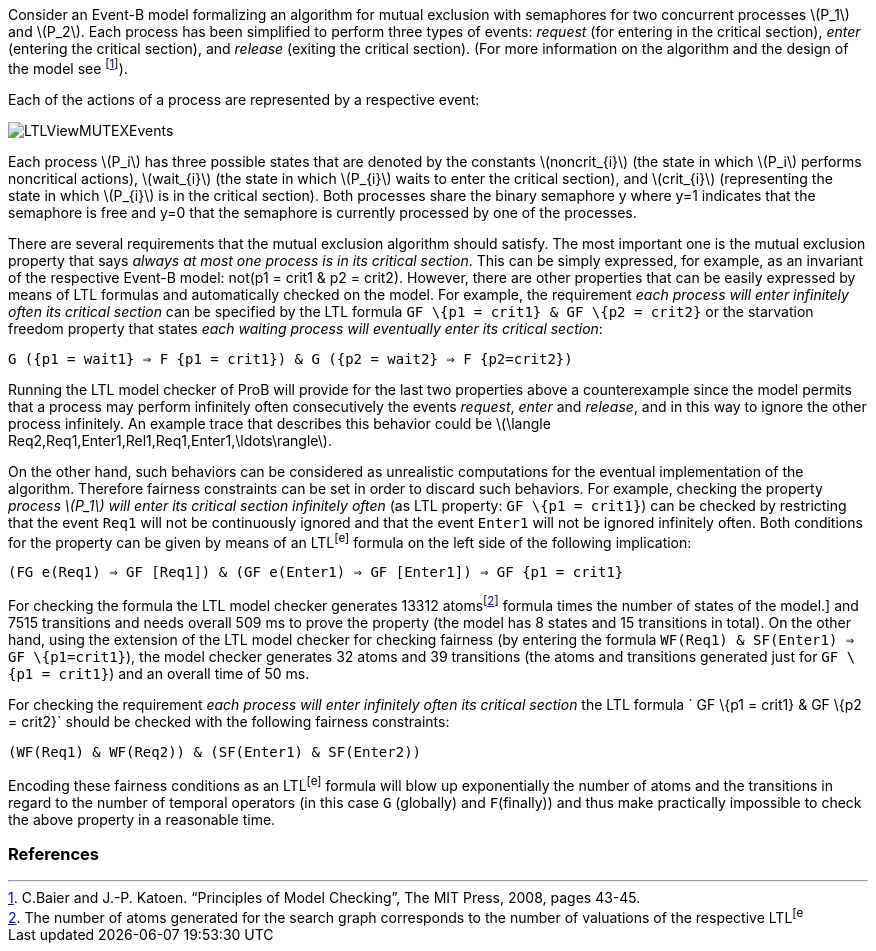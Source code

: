 ifndef::imagesdir[:imagesdir: ../../asciidoc/images/]
Consider an Event-B model formalizing an algorithm for mutual exclusion
with semaphores for two concurrent processes latexmath:[$P_1$] and
latexmath:[$P_2$]. Each process has been simplified to perform three
types of events: _request_ (for entering in the critical section),
_enter_ (entering the critical section), and _release_ (exiting the
critical section). (For more information on the algorithm and the design
of the model see footnote:[C.Baier and J.-P. Katoen. “Principles of
Model Checking”, The MIT Press, 2008, pages 43-45.]).

Each of the actions of a process are represented by a respective event:


image::LTLViewMUTEXEvents.png[]

Each process latexmath:[$P_i$] has three possible states that are
denoted by the constants latexmath:[$noncrit_{i}$] (the state in which
latexmath:[$P_i$] performs noncritical actions), latexmath:[$wait_{i}$]
(the state in which latexmath:[$P_{i}$] waits to enter the critical
section), and latexmath:[$crit_{i}$] (representing the state in which
latexmath:[$P_{i}$] is in the critical section). Both processes share
the binary semaphore y where y=1 indicates that the semaphore is free
and y=0 that the semaphore is currently processed by one of the
processes.

There are several requirements that the mutual exclusion algorithm
should satisfy. The most important one is the mutual exclusion property
that says _always at most one process is in its critical section_. This
can be simply expressed, for example, as an invariant of the respective
Event-B model: not(p1 = crit1 & p2 = crit2). However, there are other
properties that can be easily expressed by means of LTL formulas and
automatically checked on the model. For example, the requirement _each
process will enter infinitely often its critical section_ can be
specified by the LTL formula `GF \{p1 = crit1} & GF \{p2 = crit2}` or
the starvation freedom property that states _each waiting process will
eventually enter its critical section_:

`G ({p1 = wait1} => F {p1 = crit1}) & G ({p2 = wait2} => F {p2=crit2})`

Running the LTL model checker of ProB will provide for the last two
properties above a counterexample since the model permits that a process
may perform infinitely often consecutively the events _request_, _enter_
and _release_, and in this way to ignore the other process infinitely.
An example trace that describes this behavior could be
latexmath:[$\langle Req2,Req1,Enter1,Rel1,Req1,Enter1,\ldots\rangle$].

On the other hand, such behaviors can be considered as unrealistic
computations for the eventual implementation of the algorithm. Therefore
fairness constraints can be set in order to discard such behaviors. For
example, checking the property _process latexmath:[$P_1$] will enter its
critical section infinitely often_ (as LTL property: `GF \{p1 = crit1}`)
can be checked by restricting that the event `Req1` will not be
continuously ignored and that the event `Enter1` will not be ignored
infinitely often. Both conditions for the property can be given by means
of an LTL^[e]^ formula on the left side of the following implication:

`(FG e(Req1) => GF [Req1]) & (GF e(Enter1) => GF [Enter1]) => GF {p1 = crit1}`

For checking the formula the LTL model checker generates 13312
atomsfootnote:[The number of atoms generated for the search graph
corresponds to the number of valuations of the respective LTL^[e]^
formula times the number of states of the model.] and 7515 transitions
and needs overall 509 ms to prove the property (the model has 8 states
and 15 transitions in total). On the other hand, using the extension of
the LTL model checker for checking fairness (by entering the formula
`WF(Req1) & SF(Enter1) => GF \{p1=crit1}`), the model checker generates
32 atoms and 39 transitions (the atoms and transitions generated just
for `GF \{p1 = crit1}`) and an overall time of 50 ms.

For checking the requirement _each process will enter infinitely often
its critical section_ the LTL formula ` GF \{p1 = crit1} & GF \{p2 =
crit2}` should be checked with the following fairness constraints:

`(WF(Req1) & WF(Req2)) & (SF(Enter1) & SF(Enter2))`

Encoding these fairness conditions as an LTL^[e]^ formula will blow up
exponentially the number of atoms and the transitions in regard to the
number of temporal operators (in this case `G` (globally) and
`F`(finally)) and thus make practically impossible to check the above
property in a reasonable time.

[[references]]
References
~~~~~~~~~~
